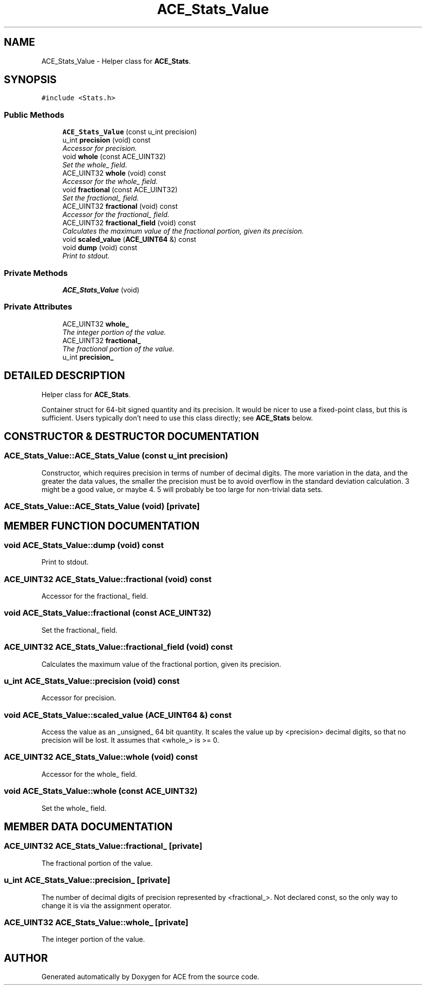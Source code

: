 .TH ACE_Stats_Value 3 "5 Oct 2001" "ACE" \" -*- nroff -*-
.ad l
.nh
.SH NAME
ACE_Stats_Value \- Helper class for \fBACE_Stats\fR. 
.SH SYNOPSIS
.br
.PP
\fC#include <Stats.h>\fR
.PP
.SS Public Methods

.in +1c
.ti -1c
.RI "\fBACE_Stats_Value\fR (const u_int precision)"
.br
.ti -1c
.RI "u_int \fBprecision\fR (void) const"
.br
.RI "\fIAccessor for precision.\fR"
.ti -1c
.RI "void \fBwhole\fR (const ACE_UINT32)"
.br
.RI "\fISet the whole_ field.\fR"
.ti -1c
.RI "ACE_UINT32 \fBwhole\fR (void) const"
.br
.RI "\fIAccessor for the whole_ field.\fR"
.ti -1c
.RI "void \fBfractional\fR (const ACE_UINT32)"
.br
.RI "\fISet the fractional_ field.\fR"
.ti -1c
.RI "ACE_UINT32 \fBfractional\fR (void) const"
.br
.RI "\fIAccessor for the fractional_ field.\fR"
.ti -1c
.RI "ACE_UINT32 \fBfractional_field\fR (void) const"
.br
.RI "\fICalculates the maximum value of the fractional portion, given its precision.\fR"
.ti -1c
.RI "void \fBscaled_value\fR (\fBACE_UINT64\fR &) const"
.br
.ti -1c
.RI "void \fBdump\fR (void) const"
.br
.RI "\fIPrint to stdout.\fR"
.in -1c
.SS Private Methods

.in +1c
.ti -1c
.RI "\fBACE_Stats_Value\fR (void)"
.br
.in -1c
.SS Private Attributes

.in +1c
.ti -1c
.RI "ACE_UINT32 \fBwhole_\fR"
.br
.RI "\fIThe integer portion of the value.\fR"
.ti -1c
.RI "ACE_UINT32 \fBfractional_\fR"
.br
.RI "\fIThe fractional portion of the value.\fR"
.ti -1c
.RI "u_int \fBprecision_\fR"
.br
.in -1c
.SH DETAILED DESCRIPTION
.PP 
Helper class for \fBACE_Stats\fR.
.PP
.PP
 Container struct for 64-bit signed quantity and its precision. It would be nicer to use a fixed-point class, but this is sufficient. Users typically don't need to use this class directly; see \fBACE_Stats\fR below. 
.PP
.SH CONSTRUCTOR & DESTRUCTOR DOCUMENTATION
.PP 
.SS ACE_Stats_Value::ACE_Stats_Value (const u_int precision)
.PP
Constructor, which requires precision in terms of number of decimal digits. The more variation in the data, and the greater the data values, the smaller the precision must be to avoid overflow in the standard deviation calculation. 3 might be a good value, or maybe 4. 5 will probably be too large for non-trivial data sets. 
.SS ACE_Stats_Value::ACE_Stats_Value (void)\fC [private]\fR
.PP
.SH MEMBER FUNCTION DOCUMENTATION
.PP 
.SS void ACE_Stats_Value::dump (void) const
.PP
Print to stdout.
.PP
.SS ACE_UINT32 ACE_Stats_Value::fractional (void) const
.PP
Accessor for the fractional_ field.
.PP
.SS void ACE_Stats_Value::fractional (const ACE_UINT32)
.PP
Set the fractional_ field.
.PP
.SS ACE_UINT32 ACE_Stats_Value::fractional_field (void) const
.PP
Calculates the maximum value of the fractional portion, given its precision.
.PP
.SS u_int ACE_Stats_Value::precision (void) const
.PP
Accessor for precision.
.PP
.SS void ACE_Stats_Value::scaled_value (\fBACE_UINT64\fR &) const
.PP
Access the value as an _unsigned_ 64 bit quantity. It scales the value up by <precision> decimal digits, so that no precision will be lost. It assumes that <whole_> is >= 0. 
.SS ACE_UINT32 ACE_Stats_Value::whole (void) const
.PP
Accessor for the whole_ field.
.PP
.SS void ACE_Stats_Value::whole (const ACE_UINT32)
.PP
Set the whole_ field.
.PP
.SH MEMBER DATA DOCUMENTATION
.PP 
.SS ACE_UINT32 ACE_Stats_Value::fractional_\fC [private]\fR
.PP
The fractional portion of the value.
.PP
.SS u_int ACE_Stats_Value::precision_\fC [private]\fR
.PP
The number of decimal digits of precision represented by <fractional_>. Not declared const, so the only way to change it is via the assignment operator. 
.SS ACE_UINT32 ACE_Stats_Value::whole_\fC [private]\fR
.PP
The integer portion of the value.
.PP


.SH AUTHOR
.PP 
Generated automatically by Doxygen for ACE from the source code.